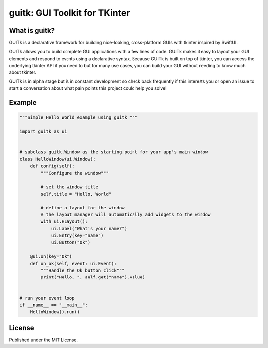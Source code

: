 guitk: GUI Toolkit for TKinter
==============================

What is guitk?
------------------


GUITk is a declarative framework for building nice-looking, cross-platform GUIs with tkinter inspired by SwiftUI.

GUITk allows you to build complete GUI applications with a few lines of code. GUITk makes it easy to layout your GUI elements and respond to events using a declarative syntax. Because GUITk is built on top of tkinter, you can access the underlying tkinter API if you need to but for many use cases, you can build your GUI without needing to know much about tkinter.

GUITk is in alpha stage but is in constant development so check back frequently if this interests you or open an issue to start a conversation about what pain points this project could help you solve!

Example
--------
.. image:: https://raw.githubusercontent.com/RhetTbull/guitk/main/examples/hello.py.png


.. code-block:: python

    """Simple Hello World example using guitk """

    import guitk as ui


    # subclass guitk.Window as the starting point for your app's main window
    class HelloWindow(ui.Window):
        def config(self):
            """Configure the window"""

            # set the window title
            self.title = "Hello, World"

            # define a layout for the window
            # the layout manager will automatically add widgets to the window
            with ui.HLayout():
                ui.Label("What's your name?")
                ui.Entry(key="name")
                ui.Button("Ok")

        @ui.on(key="Ok")
        def on_ok(self, event: ui.Event):
            """Handle the Ok button click"""
            print("Hello, ", self.get("name").value)


    # run your event loop
    if __name__ == "__main__":
        HelloWindow().run()

License
-------
Published under the MIT License.

